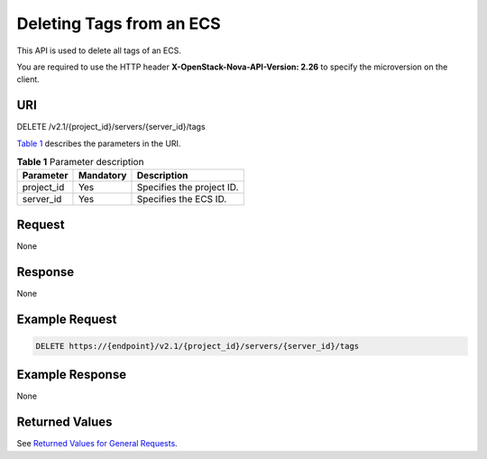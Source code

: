Deleting Tags from an ECS
=========================

This API is used to delete all tags of an ECS.

You are required to use the HTTP header **X-OpenStack-Nova-API-Version: 2.26** to specify the microversion on the client.

URI
---

DELETE /v2.1/{project_id}/servers/{server_id}/tags

`Table 1 <#enustopic0065820824enustopic0057972839table32475667>`__ describes the parameters in the URI. 

.. _ENUSTOPIC0065820824enustopic0057972839table32475667:

.. table:: **Table 1** Parameter description

   ========== ========= =========================
   Parameter  Mandatory Description
   ========== ========= =========================
   project_id Yes       Specifies the project ID.
   server_id  Yes       Specifies the ECS ID.
   ========== ========= =========================

Request
-------

None

Response
--------

None

Example Request
---------------

.. code-block::

   DELETE https://{endpoint}/v2.1/{project_id}/servers/{server_id}/tags

Example Response
----------------

None

Returned Values
---------------

See `Returned Values for General Requests <../../common_parameters/returned_values_for_general_requests.html>`__.


